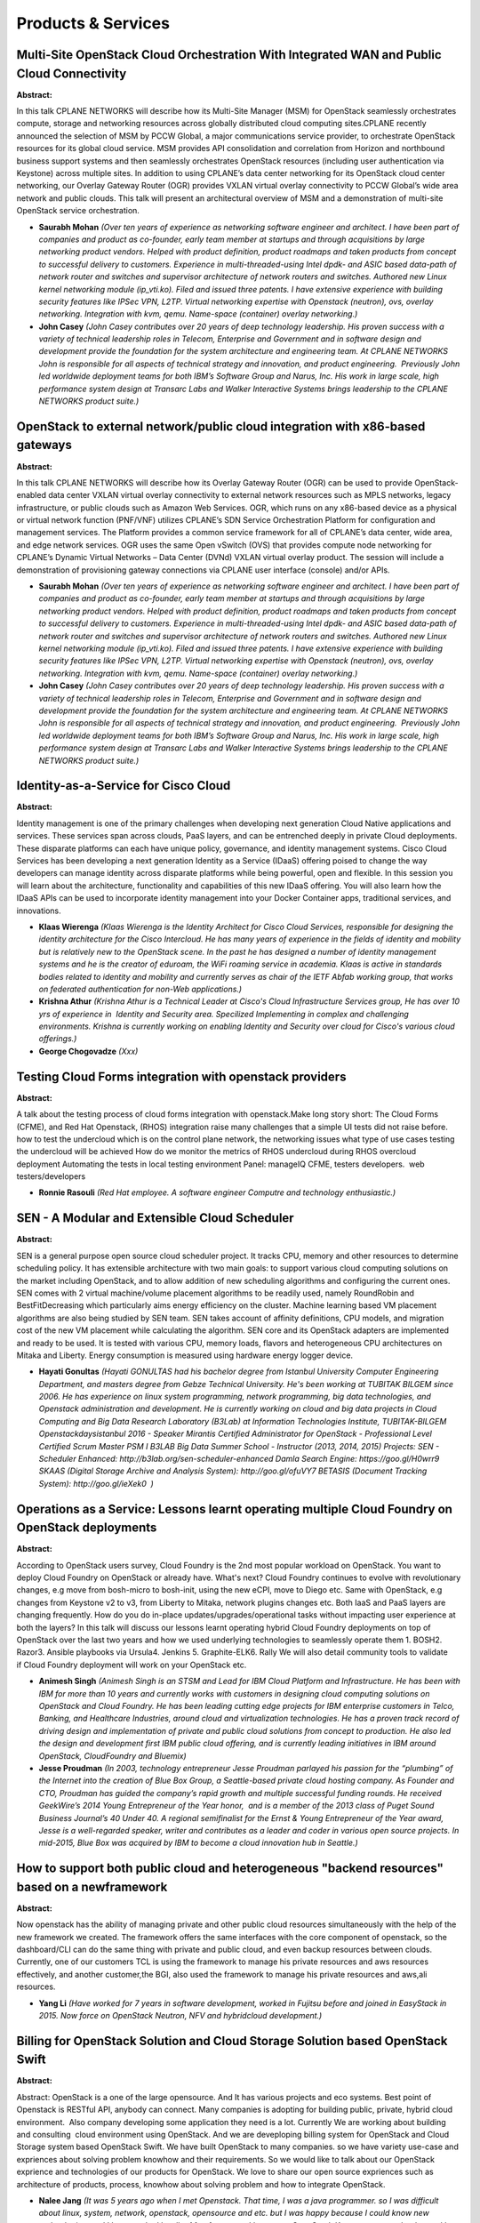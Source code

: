 Products & Services
===================

Multi-Site OpenStack Cloud Orchestration With Integrated WAN and Public Cloud Connectivity
~~~~~~~~~~~~~~~~~~~~~~~~~~~~~~~~~~~~~~~~~~~~~~~~~~~~~~~~~~~~~~~~~~~~~~~~~~~~~~~~~~~~~~~~~~

**Abstract:**

In this talk CPLANE NETWORKS will describe how its Multi-Site Manager (MSM) for OpenStack seamlessly orchestrates compute, storage and networking resources across globally distributed cloud computing sites.CPLANE recently announced the selection of MSM by PCCW Global, a major communications service provider, to orchestrate OpenStack resources for its global cloud service. MSM provides API consolidation and correlation from Horizon and northbound business support systems and then seamlessly orchestrates OpenStack resources (including user authentication via Keystone) across multiple sites. In addition to using CPLANE’s data center networking for its OpenStack cloud center networking, our Overlay Gateway Router (OGR) provides VXLAN virtual overlay connectivity to PCCW Global’s wide area network and public clouds. This talk will present an architectural overview of MSM and a demonstration of multi-site OpenStack service orchestration.


* **Saurabh Mohan** *(Over ten years of experience as networking software engineer and architect. I have been part of companies and product as co-founder, early team member at startups and through acquisitions by large networking product vendors. Helped with product definition, product roadmaps and taken products from concept to successful delivery to customers. Experience in multi-threaded-using Intel dpdk- and ASIC based data-path of network router and switches and supervisor architecture of network routers and switches. Authored new Linux kernel networking module (ip_vti.ko). Filed and issued three patents. I have extensive experience with building security features like IPSec VPN, L2TP. Virtual networking expertise with Openstack (neutron), ovs, overlay networking. Integration with kvm, qemu. Name-space (container) overlay networking.)*

* **John Casey** *(John Casey contributes over 20 years of deep technology leadership. His proven success with a variety of technical leadership roles in Telecom, Enterprise and Government and in software design and development provide the foundation for the system architecture and engineering team. At CPLANE NETWORKS John is responsible for all aspects of technical strategy and innovation, and product engineering.  Previously John led worldwide deployment teams for both IBM’s Software Group and Narus, Inc. His work in large scale, high performance system design at Transarc Labs and Walker Interactive Systems brings leadership to the CPLANE NETWORKS product suite.)*

OpenStack to external network/public cloud integration with x86-based gateways
~~~~~~~~~~~~~~~~~~~~~~~~~~~~~~~~~~~~~~~~~~~~~~~~~~~~~~~~~~~~~~~~~~~~~~~~~~~~~~

**Abstract:**

In this talk CPLANE NETWORKS will describe how its Overlay Gateway Router (OGR) can be used to provide OpenStack-enabled data center VXLAN virtual overlay connectivity to external network resources such as MPLS networks, legacy infrastructure, or public clouds such as Amazon Web Services. OGR, which runs on any x86-based device as a physical or virtual network function (PNF/VNF) utilizes CPLANE’s SDN Service Orchestration Platform for configuration and management services. The Platform provides a common service framework for all of CPLANE’s data center, wide area, and edge network services. OGR uses the same Open vSwitch (OVS) that provides compute node networking for CPLANE’s Dynamic Virtual Networks – Data Center (DVNd) VXLAN virtual overlay product. The session will include a demonstration of provisioning gateway connections via CPLANE user interface (console) and/or APIs.


* **Saurabh Mohan** *(Over ten years of experience as networking software engineer and architect. I have been part of companies and product as co-founder, early team member at startups and through acquisitions by large networking product vendors. Helped with product definition, product roadmaps and taken products from concept to successful delivery to customers. Experience in multi-threaded-using Intel dpdk- and ASIC based data-path of network router and switches and supervisor architecture of network routers and switches. Authored new Linux kernel networking module (ip_vti.ko). Filed and issued three patents. I have extensive experience with building security features like IPSec VPN, L2TP. Virtual networking expertise with Openstack (neutron), ovs, overlay networking. Integration with kvm, qemu. Name-space (container) overlay networking.)*

* **John Casey** *(John Casey contributes over 20 years of deep technology leadership. His proven success with a variety of technical leadership roles in Telecom, Enterprise and Government and in software design and development provide the foundation for the system architecture and engineering team. At CPLANE NETWORKS John is responsible for all aspects of technical strategy and innovation, and product engineering.  Previously John led worldwide deployment teams for both IBM’s Software Group and Narus, Inc. His work in large scale, high performance system design at Transarc Labs and Walker Interactive Systems brings leadership to the CPLANE NETWORKS product suite.)*

Identity-as-a-Service for Cisco Cloud
~~~~~~~~~~~~~~~~~~~~~~~~~~~~~~~~~~~~~

**Abstract:**

Identity management is one of the primary challenges when developing next generation Cloud Native applications and services. These services span across clouds, PaaS layers, and can be entrenched deeply in private Cloud deployments. These disparate platforms can each have unique policy, governance, and identity management systems. Cisco Cloud Services has been developing a next generation Identity as a Service (IDaaS) offering poised to change the way developers can manage identity across disparate platforms while being powerful, open and flexible. In this session you will learn about the architecture, functionality and capabilities of this new IDaaS offering. You will also learn how the IDaaS APIs can be used to incorporate identity management into your Docker Container apps, traditional services, and innovations.


* **Klaas Wierenga** *(Klaas Wierenga is the Identity Architect for Cisco Cloud Services, responsible for designing the identity architecture for the Cisco Intercloud. He has many years of experience in the fields of identity and mobility but is relatively new to the OpenStack scene. In the past he has designed a number of identity management systems and he is the creator of eduroam, the WiFi roaming service in academia. Klaas is active in standards bodies related to identity and mobility and currently serves as chair of the IETF Abfab working group, that works on federated authentication for non-Web applications.)*

* **Krishna Athur** *(Krishna Athur is a Technical Leader at Cisco's Cloud Infrastructure Services group, He has over 10 yrs of experience in  Identity and Security area. Specilized Implementing in complex and challenging environments. Krishna is currently working on enabling Identity and Security over cloud for Cisco's various cloud offerings.)*

* **George Chogovadze** *(Xxx)*

Testing Cloud Forms integration with openstack providers
~~~~~~~~~~~~~~~~~~~~~~~~~~~~~~~~~~~~~~~~~~~~~~~~~~~~~~~~

**Abstract:**

A talk about the testing process of cloud forms integration with openstack.Make long story short: The Cloud Forms (CFME), and Red Hat Openstack, (RHOS) integration raise many challenges that a simple UI tests did not raise before. how to test the undercloud which is on the control plane network, the networking issues what type of use cases testing the undercloud will be achieved How do we monitor the metrics of RHOS undercloud during RHOS overcloud deployment Automating the tests in local testing environment Panel: manageIQ CFME, testers developers.  web testers/developers


* **Ronnie Rasouli** *(Red Hat employee. A software engineer Computre and technology enthusiastic.)*

SEN - A Modular and Extensible Cloud Scheduler
~~~~~~~~~~~~~~~~~~~~~~~~~~~~~~~~~~~~~~~~~~~~~~

**Abstract:**

SEN is a general purpose open source cloud scheduler project. It tracks CPU, memory and other resources to determine scheduling policy. It has extensible architecture with two main goals: to support various cloud computing solutions on the market including OpenStack, and to allow addition of new scheduling algorithms and configuring the current ones. SEN comes with 2 virtual machine/volume placement algorithms to be readily used, namely RoundRobin and BestFitDecreasing which particularly aims energy efficiency on the cluster. Machine learning based VM placement algorithms are also being studied by SEN team. SEN takes account of affinity definitions, CPU models, and migration cost of the new VM placement while calculating the algorithm. SEN core and its OpenStack adapters are implemented and ready to be used. It is tested with various CPU, memory loads, flavors and heterogeneous CPU architectures on Mitaka and Liberty. Energy consumption is measured using hardware energy logger device.


* **Hayati Gonultas** *(Hayati GONULTAS had his bachelor degree from Istanbul University Computer Engineering Department, and masters degree from Gebze Technical University. He's been working at TUBITAK BILGEM since 2006. He has experience on linux system programming, network programming, big data technologies, and Openstack administration and development. He is currently working on cloud and big data projects in Cloud Computing and Big Data Research Laboratory (B3Lab) at Information Technologies Institute, TUBITAK-BILGEM Openstackdaysistanbul 2016 - Speaker Mirantis Certified Administrator for OpenStack - Professional Level Certified Scrum Master PSM I B3LAB Big Data Summer School - Instructor (2013, 2014, 2015) Projects: SEN - Scheduler Enhanced: http://b3lab.org/sen-scheduler-enhanced Damla Search Engine: https://goo.gl/H0wrr9 SKAAS (Digital Storage Archive and Analysis System): http://goo.gl/ofuVY7 BETASIS (Document Tracking System): http://goo.gl/ieXek0  )*

Operations as a Service: Lessons learnt operating multiple Cloud Foundry on OpenStack deployments
~~~~~~~~~~~~~~~~~~~~~~~~~~~~~~~~~~~~~~~~~~~~~~~~~~~~~~~~~~~~~~~~~~~~~~~~~~~~~~~~~~~~~~~~~~~~~~~~~

**Abstract:**

According to OpenStack users survey, Cloud Foundry is the 2nd most popular workload on OpenStack. You want to deploy Cloud Foundry on OpenStack or already have. What's next? Cloud Foundry continues to evolve with revolutionary changes, e.g move from bosh-micro to bosh-init, using the new eCPI, move to Diego etc. Same with OpenStack, e.g changes from Keystone v2 to v3, from Liberty to Mitaka, network plugins changes etc. Both IaaS and PaaS layers are changing frequently. How do you do in-place updates/upgrades/operational tasks without impacting user experience at both the layers? In this talk will discuss our lessons learnt operating hybrid Cloud Foundry deployments on top of OpenStack over the last two years and how we used underlying technologies to seamlessly operate them 1. BOSH2. Razor3. Ansible playbooks via Ursula4. Jenkins 5. Graphite-ELK6. Rally We will also detail community tools to validate if Cloud Foundry deployment will work on your OpenStack etc.


* **Animesh Singh** *(Animesh Singh is an STSM and Lead for IBM Cloud Platform and Infrastructure. He has been with IBM for more than 10 years and currently works with customers in designing cloud computing solutions on OpenStack and Cloud Foundry. He has been leading cutting edge projects for IBM enterprise customers in Telco, Banking, and Healthcare Industries, around cloud and virtualization technologies. He has a proven track record of driving design and implementation of private and public cloud solutions from concept to production. He also led the design and development first IBM public cloud offering, and is currently leading initiatives in IBM around OpenStack, CloudFoundry and Bluemix)*

* **Jesse Proudman** *(In 2003, technology entrepreneur Jesse Proudman parlayed his passion for the “plumbing” of the Internet into the creation of Blue Box Group, a Seattle-based private cloud hosting company. As Founder and CTO, Proudman has guided the company’s rapid growth and multiple successful funding rounds. He received GeekWire’s 2014 Young Entrepreneur of the Year honor,  and is a member of the 2013 class of Puget Sound Business Journal’s 40 Under 40. A regional semifinalist for the Ernst & Young Entrepreneur of the Year award, Jesse is a well-regarded speaker, writer and contributes as a leader and coder in various open source projects. In mid-2015, Blue Box was acquired by IBM to become a cloud innovation hub in Seattle.)*

How to support both public cloud and heterogeneous "backend resources" based on a newframework
~~~~~~~~~~~~~~~~~~~~~~~~~~~~~~~~~~~~~~~~~~~~~~~~~~~~~~~~~~~~~~~~~~~~~~~~~~~~~~~~~~~~~~~~~~~~~~

**Abstract:**

Now openstack has the ability of managing private and other public cloud resources simultaneously with the help of the new framework we created. The framework offers the same interfaces with the core component of openstack, so the dashboard/CLI can do the same thing with private and public cloud, and even backup resources between clouds. Currently, one of our customers TCL is using the framework to manage his private resources and aws resources effectively, and another customer,the BGI, also used the framework to manage his private resources and aws,ali resources.


* **Yang Li** *(Have worked for 7 years in software development, worked in Fujitsu before and joined in EasyStack in 2015. Now force on OpenStack Neutron, NFV and hybridcloud development.)*

Billing for OpenStack Solution and Cloud Storage Solution based OpenStack Swift
~~~~~~~~~~~~~~~~~~~~~~~~~~~~~~~~~~~~~~~~~~~~~~~~~~~~~~~~~~~~~~~~~~~~~~~~~~~~~~~

**Abstract:**

Abstract: OpenStack is a one of the large opensource. And It has various projects and eco systems. Best point of Openstack is RESTful API, anybody can connect. Many companies is adopting for building public, private, hybrid cloud environment.  Also company developing some application they need is a lot. Currently We are working about building and consulting  cloud environment using OpenStack. And we are deveploping billing system for OpenStack and Cloud Storage system based OpenStack Swift. We have built OpenStack to many companies. so we have variety use-case and expriences about solving problem knowhow and their requirements. So we would like to talk about our OpenStack exprience and technologies of our products for OpenStack. We love to share our open source expriences such as architecture of products, process, knowhow about solving problem and how to integrate OpenStack.


* **Nalee Jang** *(It was 5 years ago when I met Openstack. That time, I was a java programmer. so I was difficult about linux, system, network, openstack, opensource and etc. but I was happy because I could know new technologies. and I have worked hardly. After few years, I became a OpenStack Korea user group leader. and I colud publish a book about openstack. so I have sharing my experience to young people and OpenStack beginners. Now I am working with Openstack at ASD Korea.)*

* **Dmitry Malin** *(Over 10 years of experience in IT-business management. Worked for top Russian search engine Rambler, previously founded succesfull BI-analytics start-up.)*

Testing IBM Blue Box Cloud the OpenStack way
~~~~~~~~~~~~~~~~~~~~~~~~~~~~~~~~~~~~~~~~~~~~

**Abstract:**

Ursula is a collection of open source Ansible scripts that IBM uses to deploy its IBM Blue Box OpenStack clouds.  It comes with some basic multi-node OpenStack regression and integration tests that we have setup to run against every proposed change to the codebase.  The infrastructure services we use to accomplish this differ from upstream in almost every way, though. Where upstream uses Gerrit, we use GitHub.  Where upstream uses Zuul, we use Jenkins.  Where upstream uses Nodepool for multi-node provisioning, we use Heat.  So, what would it take to get these tests running the "OpenStack Way" (e.g. with nodepool and zuul) and what would the preceived benefits, drawbacks, and challenges be with this solution? This talk will attempt to answer these questions by walking through our evaluation with the hope it will prove educational both to prospective users of these infrastructure services and the people developing them.


* **Tim Chavez** *(Tim has spent the better part of eight years developing continuous integration solutions with open source technologies.  Currently, Tim is the CI squad lead for IBM Blue Box, where he works with a team of engineers to build, deploy and support the foundational services used to develop and test our private managed cloud product offering.  Prior to IBM, Tim worked at Hewlett Packard Enterprise as a developer on Gozer which was an internal deployment of OpenStack infra services that ran thousands of tests per month for a diverse set of customers.)*

Crowd sourcing OpenStack Operations - A walk through OpenStack Charms
~~~~~~~~~~~~~~~~~~~~~~~~~~~~~~~~~~~~~~~~~~~~~~~~~~~~~~~~~~~~~~~~~~~~~

**Abstract:**

Capturing and re-using OpenStack Operations best practises: introducing the OpenStack Charms project. Sadly operating an OpenStack cloud is still a challenge for many organisations. with basic tasks such as upgrading, expanding and enhancing requiring knowledge and experience. If we are able to capture operations best parctises in code and build community around it then we can help accelerate the proliferation of OpenStack. The OpenStack Charms project aims to do exactly this by providing operators and developers with a means of sharing operations best practises in code so that individual organisations are not having to learn as they go.


* **Mark Baker** *(Product Manager at Canonical where I've spent the last 5+ years helping shape Ubuntu server and Ubuntu OpenStack. Previously held positions MySQL and Red Hat helping them disrupt Billion dollar encumbant enterprise software companies. Seem to be on the same path with OpenStack and Ubuntu.)*

HPE Helion Openstack and VMware NSX Networking
~~~~~~~~~~~~~~~~~~~~~~~~~~~~~~~~~~~~~~~~~~~~~~

**Abstract:**

Enabling enterprise grade networking and security.  The talk will discuss how we achieved this, taking into account issues, challenges and problems that we had along the way.  This is from collaborating upstream to providing a packaged solution to customers.


* **Gary Kotton** *(Gary is an active contributor to OpenStack upstream. He is a Neutron core team member and a core member for the stable branch. In addition to this he is contributing to OSLO and Nova. Prior to joining VMware Gary worked at Red Hat and Radware working on various networking technologies and virtualization.Between balancing work and family Gary runs for fun.)*

* **Ed Bak** *(Ed Bak is a Senior Networking Engineer at Hewlett-Packard Enterprise.  He is currently working on HPE Helion Openstack as the lead for the HPE Neutron engineering team.   He has been an upstream contributor for Neutron and Nova and has been working with Openstack since the Diablo release.   )*

Bright OpenStack
~~~~~~~~~~~~~~~~

**Abstract:**

Integrated with Ceph, Kubernetes, Puppet, Hadoop and Spark deployment/management? Check. Single pane of glass between physical and virtual layers? Check. Extensible? Check. (Multi-threaded) OpenStack Deployment in under 10 min? Check. Can provision and configure 3000 nodes from scratch in under 30 min? Check. Monitor everything from physical hardware, through operating system, Ceph, hypervisors, virtual hardware, up to virtualized os/processes? Check. OVS/LB plus VLAN/VxLANs? Check. Virtualize OpenStack controller nodes? Check. Cluster-as-a-service? Check. OpenStack/Hadoop/Ceph/Anything-as-Service? Check HPC jobs across physical nodes and VMs? Check. Bright? Triple Check.


* **Piotr Wachowicz** *(Piotr Wachowicz is a Cloud Integration Lead for Bright Computing. He's passionate about clouds, networking, and all things software defined. He's been working with OpenStack for several years, and his daily focus is looking after the deployment process, and management/monitoring of Bright OpenStack.)*

How to build an OpenStack offering with out-of-tree drivers
~~~~~~~~~~~~~~~~~~~~~~~~~~~~~~~~~~~~~~~~~~~~~~~~~~~~~~~~~~~

**Abstract:**

There are many technical challenges and triumphs of building OpenStack with a non-x86 hypervisor.  This session will compare and contrast building an OpenStack solution on x86 vs on IBM z systems. We will focus our comparison on server deployment in Nova, network deployment in Neutron and performance monitoring in Ceilometer.  The session will answer the question if it is possible for SUSE and IBM to create an OpenStack solution for z/VM that allows the hypervisor to keep its unique value statements and whether the same architectural assumptions as on x86 are still valid.


* **Dirk Müller** *(Dirk Mueller is a Senior Software Engineer working at SUSE currently focusing on Cloud, OpenStack, SUSE's deployment and OpenStack distribution. He's being developing for and using Linux for more than 15 years and is doing Software packaging, distribution and software development for more than 10 years. Dirk is currently involved in the RPM Packaging for OpenStack project as a PTL and core contributor and has spent recently effort in extending SUSE OpenStack Cloud to other architectures than x86_64.  )*

* **Emily Hugenbruch** *(Emily has been working on IBM mainframe virtualization for 10 years, specializing in functional test, systems management and CPU virtualization.  She contributes to the OpenStack Tempest project and writes the occasional blog on OpenStack.  She has attended the Kilo and Liberty summits and given Brown Bag talks and webcasts on IBM z/VM and OpenStack.  She's also leading the mentoring initiative for the Women of OpenStack group.)*

LBaaS through the Looking Glass
~~~~~~~~~~~~~~~~~~~~~~~~~~~~~~~

**Abstract:**

In this session, we zoom in and take a closer look at LBaaS. What were some of the problems we faced in our customer deployments? Learn how we overcame some of the unique challenges in the real world. Take a deep dive into out our enterprise grade LBaaS solution, showcasing high reliability, scale-out and flexible automated licensing. Let us collaborate, think big and leap forward together in the LBaaS journey ahead.


* **Dhanashri Patil** *(Dhanashri works as a Staff Engineer at Brocade. She is very passionate about Computer Networking and very excited to be working on Cloud and SDN projects that solve real world challenges.)*

* **Ajay Bharadwaj** *(Ajay works as a Senior Product Manager with the Software Networking Business at Brocade. Brocade’s software networking strategy is to invest in an open, vendor-agnostic platform for SDN and NFV technologies. His role within the Product Management team has been to lead several key inititiaves for the vADC portfolio. He is passionate about bringing things to market in a manner that best serves the needs of customers and the technical community at large. Working with the team and partners to develop and build an Openstack offering is a key step forward.     )*

* **Matthew Geldert** *(Matthew works as a Staff Engineer at Brocade. He is an expert on Cloud and OpenStack technologies.)*

Hyper-Converged Red Hat OpenStack Platform and Red Hat Ceph Storage
~~~~~~~~~~~~~~~~~~~~~~~~~~~~~~~~~~~~~~~~~~~~~~~~~~~~~~~~~~~~~~~~~~~

**Abstract:**

This presentation describes how to deploy Red Hat OpenStack Platform and Red Hat Ceph Storage in a way that both the OpenStack Nova Compute services and the Ceph Object Storage Daemon (OSD) services reside on the same node. A server which runs both compute and storage processes is also known as a hyper-converged node. There is increasing interest in the field for hyper-convergence for cloud (NFVi and Enterprise) deployments. The reasons include smaller initial deployment foot prints, a lower cost of entry, and maximized capacity utilization. The presentations covers the customization of TripleO and Ceph-Ansible to produce a completely automated hyper-converged deployment which supports adding new nova/osd servers, configuration updates and software upgrades. It also covers tunings made to the system in order to improve performance and isolate resources with NUMA. These tunings are then applied in an automated fashion using the same techniques covered in the configuration section.


* **John Fulton** *(John Fulton works in Systems Engineering at Red Hat and focuses on OpenStack and Ceph integration with TripleO and Ansible. He has spent the past six months focused on hyper-converged OpenStack/Ceph deployment; i.e. running Nova Compute and Ceph OSD services on the same servers. Prior to joining Systems Engineering John worked with customers in the highly competitive Financial Services Industry as a technical resource to build private clouds based on Open Stack. He blogs at johnlikesopenstack.com.)*

Getting to Scalable Networking with Red Hat OpenStack and Juniper Contrail
~~~~~~~~~~~~~~~~~~~~~~~~~~~~~~~~~~~~~~~~~~~~~~~~~~~~~~~~~~~~~~~~~~~~~~~~~~

**Abstract:**

With multiple complex networking options out there, Red Hat and Juniper have partnered to simplify the deployment of software-defined networking (SDN) for OpenStack. Join us to hear about our efforts deploying Contrail, what the future holds for Red Hat’s OpenStack Platform director-based SDN deployments, and current successes in the field. We will talk about: Current SDN deployment challenges in OpenStack What Red Hat and Juniper have done to improve this today The future of composability and what that means for director deployments Lessons learned from deployments in the field Benefits of a combined continuous integration infrastructure


* **Guil Barros** *(Guil is an OpenStack Product Manager at RedHat focused on partner enablement. He works with internal and external engineering groups to leverage our partner value-add towards making OpenStack easier to consume. His personal mission is to remove barriers to entry in the OpenStack space.)*

* **Michael Henkel** *(Prior to joining Juniper in 2014 Michael worked 16 years for HP. In HP he spent his last 2 years on doing research on SDN and writing applications unleashing the power of SDN. Michael is passionate about SDN and virtualization. As part of Junipers Contrail team he takes care for integrating OpenContrail into whatever kind of new and exciting technology comes along. Lately he started to enjoy the brave new world of Containers and their need for a robust networking infrastructure.)*

* **Nagendra Prasath Maynattamai** *(Taking care of Integrating contrail with other platforms, provisioning and packaging.)*

What did we learn: The road of productize OpenStack
~~~~~~~~~~~~~~~~~~~~~~~~~~~~~~~~~~~~~~~~~~~~~~~~~~~

**Abstract:**

More vendors starts to build commercial products based on OpenStack community releases, which is very good for OpenStack society. But it is not as easy as it sounds, in order to build commercial products on top of OpenStack, considering continues evolution, one should got involved deeply to the community, and thinking carefully about the product planning strategy, R&D process, HR structure and product release pace. Nevertheless, how to effectively synchronize OpenStack upstream and downstream product development, how to overcome the gap for QoS and sercurity standards between upstream and commercial products and how to fulfil customers requests that are ahead of OpenStack community's ability are also what vendors should care about. In this session, we will ilustrate the problems we meet in our way of building products based on OpenStack, share the lesson we learned and what we did to overcome them. Moreover, we will share the ideas and thinkings during our R&D process evolution.


* **Zhenyu Zheng** *(Zhenyu Zheng joined Huawei Technologies Co., Ltd since Jan. 2015. He is one of the developer in OpenStack development team at Huawei, works full-time in OpenStack Community, focuses on Nova, Searchlight.)*

* **Rui Chen** *(RuiChen is a OpenStack upstream developer team leader at Huawei, he has joined into OpenStack community since the Icehouse release. RuiChen is active contributor in OpenStack development mainly in OpenStackClient, Nova and Congress. Follow RuiChen on his blog, http://kiwik.github.io)*

* **Sheng Liu** *(Devoting to OpenStack community contribution, especially in Ceilometer(renamed to "Telemetry" now) project, Sheng Liu have done well in code commit, code review, community involvement to improve Ceilometer capability, stability, usability, etc. In 2015.9, Sheng Liu has been proposed as a core contributor of Ceilometer project. In the last 2+ years working for Huawei, Sheng Liu have also participate development works of Huawei's FusionShpere OpenStack product, and mainly involved NFV scoped features in Nova, such as Numa instance, SRIOV support.)*

ATSDS – API Tracking and Selective Debugging System
~~~~~~~~~~~~~~~~~~~~~~~~~~~~~~~~~~~~~~~~~~~~~~~~~~~

**Abstract:**

Operations biggest challenge is to quickly find the cause of the API failure without disruption. Openstack consists a mesh of services running on various nodes. If, an api fails, one has to find the error and then figure out the real cause. Since there are many services involved, it is challenging to pin point the cause of the issue. Typically, a person raises the logging level of services to DEBUG and then re-issue the API in question. This brings forth following challenges: User need to do this on each node where the service is active or shutdown the service on all nodes but one. Since logging level is increased to debugging at the service level there would be lot of logging data being pushed to log files. This proposal presents an architecture where users can track the API request flow through various services and enable logging for specific API requests, without modifying the configuration files and without restarting any services.


* **Prateek Goel** *(Passionate about techology and innovation. Currently working(1 year) with Tata Communications for Openstack based cloud development. Worked with Nova, Cinder, Neutron, Ironic, Ceilometer projects. Have done various enhancements in nova, cinder for datastore selection. Have enabled CAS in keystone as a plugin. Currently working on platform reliability, availability and serviceability. Prior to this, I have 8 years of experience with IBM Software Labs on AIX kernel and user space development. Primary area of work was dynamic tracing tool ( ProbeVue), Virtual Memory Manager, Procee Management, user and Kernel space debugging using languages C and Assembly language. In user space experienced with perl, shell scripting.   )*

OpenStack Director using Opendaylight to manage underlay and overlay networking
~~~~~~~~~~~~~~~~~~~~~~~~~~~~~~~~~~~~~~~~~~~~~~~~~~~~~~~~~~~~~~~~~~~~~~~~~~~~~~~

**Abstract:**

In this session, we’ll demonstrate how to use OpenStack Director (OSP-D) along with Opendaylight (ODL) controller to exploit a full-fledged stack. OSP-D is an OpenStack installer introduced with Kilo-based RH-OSP-7. ODL is a software-defined network (SDN) controller and is used here to manage both underlay and overlay networks, enabling different OpenStack components to function in harmony with each other. Open vSwitch Database (OVSDB) clustering in ODL can be used to achieve highly available infrastructure. You’ll also see OpenFlow rule modifications that allow the underlying Kernal-based Virtual Machines (KVMs) to communicate with each other. We’ll show how the east-west and the north-south traffic flows in such an implementation on the overlay network, and how the transition happens from L2->L3 from the overlay-underlay network using openflow table transitions. An add-on to this demo will be learning to use Ansible Tower to job-schedule various steps of OSP-D installation.


* **Anand Nande** *(Senior Technical Support Engineer at Red Hat and a Cloudophelic who loves to learn and experiment with various upcoming technologies to develop better solutions to migrate the physical workloads to cloud.)*

* **Janki Chhatbar** *(Janki Chhatbar currently works as software engineer in RedHat. She has experience of working with different SDN controllers, OVS switches and OpenStack. She is contributor to OpenStack Tacker. She writes about different technologies including Docker at simplyexplainedblog.wordpress.com.  )*

Automated path to Red Hat OpenStack Platform Certification? Yes, please.
~~~~~~~~~~~~~~~~~~~~~~~~~~~~~~~~~~~~~~~~~~~~~~~~~~~~~~~~~~~~~~~~~~~~~~~~

**Abstract:**

A successful Openstack deployment is only possible if all layers of the system play well together, from the hardware all the way up to the cloud applications.All the components that make up OpenStack are thoroughly tested independently, but it is hard to know how they would end up behaving once put together.Red Hat provides a unique way for its partners to continuously test their setups with the latest snapshot of the Red Hat OpenStack Distribution.This approach has several benefits:  * Catch bugs as early as possible with a battery of tests.  * Extend the testing ecosystem beyond the Red Hat walls and into partner's environments.  * Make partners an integral part of the Red Hat OpenStack Distribution development cycle.  * Speed up the Red Hat OpenStack Certification process for partners.As a result of being part of this effort, if a partner has a passing CI when the engineering team decides to make the cut for the new release, their platform can be certified from day 1


* **Yanis Guenane** *(Yanis works as an Infrastructure Automation Engineer for RedHat. Passionate about automation, he wishes he can automate everything - OpenStack included. His favorite configuration management tool is Puppet which he has been working with for the past 3 years.)*

* **Yassine Lamgarchal** *(Yassine is a Software Enginner at Red Hat. His main interest is the distributed systems. During his free time, he plays balisong and maintains tropical fishes.)*

Managing Containers and Clouds with ManageIQ
~~~~~~~~~~~~~~~~~~~~~~~~~~~~~~~~~~~~~~~~~~~~

**Abstract:**

Containers are becoming the standard delivery method for modern applications. Managing them next or on top of existing Infrastructure as a Service or traditional Virtual Environments require new tools which provide automatic relationship discovery, insight into Virtual Machines or Containerized Applications, and powerful reporting features, from one unified web interface. ManageIQ (www.manageiq.org) allows operators, developers and decision makers to retrieve the information they need, and also provide the management capabilities to support their daily tasks. This presentation will give an overview of ManageIQ, how it can manage multiple Container, Cloud and VIrtualization Providers and some examples how it can be integrated into small to large enterprise organizations.


* **Christian Jung** *(Christian Jung is an EMEA Technical Specialist for CloudForms, the supported product based on ManageIQ, and has been with Red Hat since 2006. Members of this team are supporting customers, Red Hat Consultants and Architects in designing and implementing cloud solutions based on CloudForms, OpenStack and other emerging technologies. In the past he was working as an Infrastructure Consultant at many European customers and partners.)*

Rackspace and Dell partner with Red Hat to Continuously Improve OpenStack
~~~~~~~~~~~~~~~~~~~~~~~~~~~~~~~~~~~~~~~~~~~~~~~~~~~~~~~~~~~~~~~~~~~~~~~~~

**Abstract:**

Dell and Rackspace partner with Red Hat to offer OpenStack as the platform of choice for Enterprise and Midmarket customers alike. Building a better solution together takes more than just certifying the platform once, it requires continuous improvement and testing across multiple platforms. Red Hat’s unique approach to Distributed Continuous Integration makes this possible by extending the testing ecosystem out to the partner’s environment.  


* **Gonéri Le Bouder** *( Gonéri is a Senior Software Engineer at Red Hat. He works in the IT industry for a bit more than 12 years. He is also an OpenStack contributor and uses to contribute to various Free Software projects like Debian or FusionInventory.)*

* **Gael Rehault** *(Passionate about all things automation, coming with experience in software going from working with ISP to l18n, online gaming to public cloud platforms; architecting & engineering tooling solutions to drive automation into everything.)*

* **Daniel Sheppard** *(Daniel Sheppard is a seasoned product manager with  15 years of experience in technology and product development. Daniel holds multiple certifications in project management and has his MBA from W.P. Carey School of Business.    Daniel has worked with companies ranging from Fortune 500 to early stage startup and is aware of the unique challenges these environments phase with adoption and operation of technology.    Currently, Daniel is the product manager for Rackspace's Private Cloud Powered by Red Hat product and is using his obsession with customer experience to bring fanatical support to enterprise private clouds.)*

* **Maria Angelica Bracho** *(Experienced professional directing strategy, execution, and delivery of innovative solutions for leading companies across multiple industries. Visionary strategist with proven ability to leverage cutting-edge technology to expand service and capability, holding advanced knowledge of Cloud computing. Trusted partner who engages both technical and business officers to define needs and align technology initiatives with broader organizational goals. Holds an Electronics Engineering from University Simon Bolivar in Caracas, Venezuela and a Masters in Electrical and Computer Engineering from University of Maryland.)*

Policy Driven Red Hat OpenStack Platform with Cisco ACI
~~~~~~~~~~~~~~~~~~~~~~~~~~~~~~~~~~~~~~~~~~~~~~~~~~~~~~~

**Abstract:**

Cisco Application Centric Infrastructure (ACI) is a comprehensive policy-based architecture that provides an intelligent, controller-based network switching fabric. ACI fabric is designed to be programmatically managed through an API interface that can be directly integrated into multiple orchestration, automation, and management tools, including OpenStack. In this session, audience will learn how integrating ACI with OpenStack allows dynamic creation of networking constructs to be driven directly from OpenStack requirements, while providing additional visibility within the ACI Application Policy Infrastructure Controller (APIC) down to the level of the individual VM instance.


* **Muhammad  Afzal** *(Muhammad Afzal is an Engineering Architect at Cisco Systems in Cisco UCS Data center solution engineering. He is currently responsible for producing and designing Cisco validated converged datacenter and cloud architectures while working collaboratively with product partners. Furthermore, he is a lead architect of FlexPod datacenter solution with Red Hat Enterprise Linux OpenStack Platform. Previously, Afzal had been a lead architect for various cloud and data center solutions including UCSO in Solution Development Unit at Cisco. Prior to this, Afzal has been a Solutions Architect in Cisco’s Advanced Services group, where he worked closely with Cisco's large enterprise and service provider customers delivering data center and cloud solutions. Afzal holds an MBA in finance and a BS in computer engineering.)*

* **Iftikhar Rathore** *(.)*

Showback & Chargeback!! OpenStack Gnocchi + Cloudkitty as a Whole Billing System
~~~~~~~~~~~~~~~~~~~~~~~~~~~~~~~~~~~~~~~~~~~~~~~~~~~~~~~~~~~~~~~~~~~~~~~~~~~~~~~~

**Abstract:**

Openstack gnocchi and cloudkitty are the two shining projects for "Metric aggregation as a service" and "rating and chargeback component for openstack" .They are pretty new to the openstack universe, but are amazing projects that came to stay and bring a whole new possibilities to extract priceless information of cloud usage and togheter, they create what we can call, the first time "Rating and Billing system for openstack".How cloud managers can measure the usage and consumption of different cloud resource from Domains, projects, and users, "clients". And transform that values into an invoice to start the payment collection.


* **Leandro Reox** *(Leandro has over 10 years of experience in technologies focused on networking, security, scalability and performance tuning. Leandro is a lover of free software. He has worked at large companies such as Global Crossing/Level3, AT&T and IBM as a senior network engineer. When he joined Mercadolibre, his role was to design the SDN architecture and the network hardware integration and design for the massive environment. At NubeliU, Leandro is the networking expert.)*

* **Stéphane Albert** *(Hi, my name is Stéphane Albert, a french guy living in Toulouse. I work at Objectif Libre mainly around OpenStack and IT automation. My main task is to bring CloudKitty to life to add reporting and pricing with Ceilometer metrics in OpenStack. My main interests are Python, OpenStack (how surprising ;)), networking and Open Source software. When I'm not at my computer I repair arcade systems and hack on electronics.)*

* **Alejandro Comisario** *(Alejandro has been on IT for over 11 years, Debian Linux and Python fan, Alejandro has been around OpenSource for quite long, born as a C++ developer on his early years, passed over Infrastructure and learned to love performance, scaling & automation on linux.Passing thru companies like Techint (A leading global manufacturer and supplier of steel tubes) and Sony as a Linux Senior Sysadmin, Alejandro was Cloud Services  head technical leader being one of the founders of the Mercadolibre's private cloud, the biggest Latin America's openstack private cloud. Investigate cutting edge technology to constantly implement to orchestrate the Openstack private cloud, to make sure the high availability and performance of the platform. Alejandro is now CTO at nubeliu.com, the first Latin American company to bring openstack to the region, making sure that all the biggest till the smallest companies know that openstack its the best that )*

Capacity Planning!! Saving money and maximizing efficiency in Openstack using Gnocchi and ceilometer
~~~~~~~~~~~~~~~~~~~~~~~~~~~~~~~~~~~~~~~~~~~~~~~~~~~~~~~~~~~~~~~~~~~~~~~~~~~~~~~~~~~~~~~~~~~~~~~~~~~~

**Abstract:**

Cloud computing offers incredible flexibility for the resource management as well as new and complex challenges. Proper cloud planning can save money from your budget, streamline your IT operations and maximize efficiency.Using ceilometer and Gnocchi, the new project for "Metric aggregation as a service" in openstack, cloud users can achieve the best practices to address the cloud Capacity Management issue.


* **Leandro Reox** *(Leandro has over 10 years of experience in technologies focused on networking, security, scalability and performance tuning. Leandro is a lover of free software. He has worked at large companies such as Global Crossing/Level3, AT&T and IBM as a senior network engineer. When he joined Mercadolibre, his role was to design the SDN architecture and the network hardware integration and design for the massive environment. At NubeliU, Leandro is the networking expert.)*

* **Alejandro Comisario** *(Alejandro has been on IT for over 11 years, Debian Linux and Python fan, Alejandro has been around OpenSource for quite long, born as a C++ developer on his early years, passed over Infrastructure and learned to love performance, scaling & automation on linux.Passing thru companies like Techint (A leading global manufacturer and supplier of steel tubes) and Sony as a Linux Senior Sysadmin, Alejandro was Cloud Services  head technical leader being one of the founders of the Mercadolibre's private cloud, the biggest Latin America's openstack private cloud. Investigate cutting edge technology to constantly implement to orchestrate the Openstack private cloud, to make sure the high availability and performance of the platform. Alejandro is now CTO at nubeliu.com, the first Latin American company to bring openstack to the region, making sure that all the biggest till the smallest companies know that openstack its the best that )*

* **Sergio Colinas** *(Sergio Colinas is a Software Engineer with more than eight years working in the software industry as a developer and architect. During the last two years Sergio has been developing with the NubeliU team different products for Openstack like Nubeliu Rocket Dashboard, NubeliU Showback and Chargeback, NubeliU Monitoring and Alarming. Sergio also collaborate with some official Openstack projects like Ceilometer, Gnocchi, Aodh and Cloudkitty.)*

Co-Engineering an Enterprise Grade OpenStack
~~~~~~~~~~~~~~~~~~~~~~~~~~~~~~~~~~~~~~~~~~~~

**Abstract:**

Enterprise grade products require a reliable infrastructure, be able to scale quickly and most importantly meet special Service Level Agreements. Usually deployment and support tents to be complex and time consuming. Using Redhat Openstack Platform allows to integrate all the components for an Enterprise Cloud environment and also to reduce deployment times. Rackspace support teams have integrated OSP having best practices in mind, such as: high availability infrastructures, validation of the entire deployment, and testing to assure environments comply with the requirements of Enterprise customers, besides in collaboration with Redhat Technical teams and Fanatical Support it will reduce the complexity to manage a fully functional Openstack cloud.   


* **Jeff Ekstrom** *(Jeff Ekstrom is a cloud evangelist for Red Hat’s Certified Cloud and Service Provider program. He has extensive experience with cloud strategy and architecture, with industry experience in Telecommunications, Federal Government, and Insurance. His cloud strategy focus includes both open source technologies and hybrid cloud enablement. Jeff joined Red Hat in late 2015, where he has been promoting and designing Red Hat solutions within Red Hat's partner ecosystem. Prior to that, Jeff's experience includes companies such as Accenture, The Coca-Cola Corporation, and SAIC. )*

* **None None** *(None)*

* **None None** *(None)*

OpenStack Keystone and Cloud Foundry UAA Integration
~~~~~~~~~~~~~~~~~~~~~~~~~~~~~~~~~~~~~~~~~~~~~~~~~~~~

**Abstract:**

Cloud Foundry (leading PaaS software) manages identity and access management with its User Account and Authentication (UAA) service; OpenStack has its identity service Keystone. The challenge is that integrating the two independent services to work together. Keystone has concepts such as projects (tenants) and domains; Cloud Foundry has concepts such as organizations and spaces. IBM Bluemix is based on Cloud Foundry. It’s a natural requirement for OpenStack Keystone to support UAA authentication. During the talk we will discuss how IBM’s Bluemix integrates both Cloud Foundry and OpenStack for a single user experience. We will present our current solution, its limitations, and our new solution that will be rolled out at a later date.The code for this will be almost completed before the summit and will be verified in our team project. The code will be also open sourced later and maintained by us.


* **Huan Zhang** *(Working in IBM 4 years since graduated. Have experience on both private and public cloud. Now is working around OpenStack Keystone to integrate it with IBM Bluemix.)*

* **Zhu Zhu** *(Zhu Zhu is a Advisory Software Engineer in IBM Cloud and Open Technologies, focusing on OpenStack development and cloud solutions. He started openstack community development since 2013 mainly focus on nova. Currently he is focused on IBM public cloud solution based on openstack.)*

* **Qun Wang** *(Wangqun is a software developer in IBM. She worked on openstack magnum community for one years, and mainly active on kubernetes, swarm and mesos storage. She works on IBM distribution team and is responsible for openstack keystone.)*

How to Integrate Aspera, F5 with Openstack as an High-Speed data transfer Cloud
~~~~~~~~~~~~~~~~~~~~~~~~~~~~~~~~~~~~~~~~~~~~~~~~~~~~~~~~~~~~~~~~~~~~~~~~~~~~~~~

**Abstract:**

In order to let OpenStack Cloud be more out-of-box matching industry requirement, more useful feature to OpenStack Cloud as OpenStack Industry Solution is necessary. High-Speed data transfer is a common painpoint in cloud era, especially for media industries' new trend of 4K video,  TB/PB data from customer to cloud for big data analysis, etc. Aspera is an IBM software with high-speed data transfer patent FASP, which speed up 10x, 100x, 1000x in WAN under different network conditions. F5 is a famous load balance software, which have been integrated with Neutron LBaaS. In our solution,  Aspera as a cluster service is deployed in OpenStack VMs with autoscaling feature, and F5 as Neutron LBaaS provider, which provide an OpenStack Cloud with elastic high-speed data transfer capability. Our practice of how to realize this solution will be covered in this session.


* **minmin ren** *(Minmin Ren is a software engineer in IBM Cloud Iaas Lab and Openstack commmunity active contributor. She works on IBM cloud BU and focus on openstack computing, storage and HA development. She has experience in openstack core projects development and tuning. )*

* **Xiao Hua Shen** *(She is one of the IBM Cloud Openstack Service(ICOS) architect and tech lead. Having 10 years of data management and consultant experience and 5 years IaaS solution development experience. Current Focus Area is Openstack related Big Data Analysis platform infrastructure and monitoring data insight in Openstack Operation.  )*

Choosing the right self paced OpenStack online training
~~~~~~~~~~~~~~~~~~~~~~~~~~~~~~~~~~~~~~~~~~~~~~~~~~~~~~~

**Abstract:**

It is becoming harder and harder to keep up with solid competence in fast evolving areas like OpenStack. At the same time it is in many cases hard to send administrators to a classroom course for weeks at a time. The solution can be self paced online trainings.  How do you choose the right one? I will share with my personal key findings from different self paces OpenStack Administration alternatives.  The alternatives we have tested: Red Hat OpenStack Administration online course CL210 OpenStack Administration Fundamentals (LFS252) Linux Academy OpenStack MCA100 - Associates Certification Following the Install guide on docs.openstack.org We will share our key findings and notable differences.  


* **Kim Hindart** *(Huge Open Source fan boy and developer. With a background in mobility and especially Symbian and Android. I am a really geeky dude that was forced to handle security and compliance so the only coding I do is on my spare time. Luckily that's also what I like to do in my spre time, work. But real work and not just a lot of complinace and regulations but something that is acctually for the betterment of mankind.  Unfortunately I happen to bee good at security, especially social engineering, and now I am stuck. But I am happy to share my knowledge and experience in making thins both secure and compliant. And no they are not alwas the same thing.  Compliance is solved through the cloud. Epecially smarter clouds. OpenStack is the key to this. OpenStack is 42 to compliance. One stack to forever in the darkness bind them.  )*

vRack - Hybrid cloud service interconnect L2 network made by OVH
~~~~~~~~~~~~~~~~~~~~~~~~~~~~~~~~~~~~~~~~~~~~~~~~~~~~~~~~~~~~~~~~

**Abstract:**

OVH is one of the biggest dedicated server provider on the world. Since few years we are also active on OpenStack cloud market as  Public Cloud provider. From the begining of Public Cloud project we wanted to make bare metal world complementary with cloud technology. We know that the base backbone for our plans is our widespread network. Discover how we integrated vRack network technology with OpenStack Neutron service to help you link your VMs located in several OVH datacenters across all OVH services like dedicated servers, dedicated cloud and more!


* **Sławek Kapłoński** *(Devop at OVH working on large cloud infrastructures. Software Defined Networking geek and programming enthusiast, I work in R&D team to solve networking chalenges and integration requirements on large scale public cloud solution. Developer of Openstack Neutron in my free time. You can catch me on #openstack-dev or #openstack-neutron channels at FreeNode)*

* **Krzysztof Tomaszewski** *(Devop at OVH working on large cloud infrastructures.)*

Interoperability: The Promises vs. Reality
~~~~~~~~~~~~~~~~~~~~~~~~~~~~~~~~~~~~~~~~~~

**Abstract:**

While there’s no promise of everything working perfectly, interoperability is a key component of the OpenStack ecosystem. Trove, the OpenStack Database as a Service (DBaaS) offering, runs on several different versions of OpenStack all while supporting relational and non-relational databases.  These databases, like Cassandra, Couchbase, and MySQL, for example, are all supported while the Tesora DBaaS Platform runs on Mitaka, Liberty, and Kilo. In this talk, we will address: Expectations for cross-operability when running the Tesora DBaaS platform. Lessoned learned when deploying Tesora DBaaS platform in a mixed-version OpenStack environment. Challenges associated with qualifying an increasingly complex test matrix. Attendees will take away practical, realistic advice for addressing obstacles when working in an environment with cross-operability. 


* **Emily Wilson** *(Emily is a QA Engineer at Tesora. She currently lives in Cambridge, Massacchusetts. )*

GUTS: Not an OpenStack distro. Making the move to an OpenStack cloud easier.
~~~~~~~~~~~~~~~~~~~~~~~~~~~~~~~~~~~~~~~~~~~~~~~~~~~~~~~~~~~~~~~~~~~~~~~~~~~~

**Abstract:**

GUTS is a workload migration engine designed to automatically move existing workloads and virtual machines from various previous generation virtualisation platforms on to OpenStack. GUTS also provides an alternative to upgrading old versions of OpenStack to newer versions OpenStack clouds by migrating and then cutting over resources between them.   An Open Source project that aims to make the move to an OpenStack cloud easier, GUTS addresses the various difficulties operators and administrators face when migrating workloads from existing clouds into OpenStack.


* **Kavit Munshi** *(Kavit is the CTO of Aptira, heads Aptira's Indian operations and has 15 years of experience in designing and deploying Enterprise and Telco solutions.   He is also the founder of the Indian OpenStack User Group and the OpenStack Ambassador for the region. Kavit is also an Individual Director member of the OpenStack Board of Directors.   Kavit has been a driving force behind the Indian OpenStack community and has interwoven  this into Aptira's deep involvement with OpenStack. He has helped organise numerous OpenStack events in India and loves to work with students driving their involvement with OpenStack. As an active OpenStack Ambassador his priorities are to help the OpenStack Community grow in South Asia by increasing the engagement of the burgeoning OpenSource community in academia with the OpenStack project. Kavit also realises the importance of startups to innovation and always looks to promote OpenStack in that space. Kavit has a vision for India as a Centre of Innovation to develop and commercialise intellectual property rather than an offshoring destination. Kavit has been mentoring students and young entrepreneurs to that end.)*

* **Alok Kumar** *(My name is Alok Kumar and I am a full-stack web application developer currently based in Bangalore, India with over 6 years of extensive experience in python and django in designing, developing and maintaining web solutions. Over the past year, I have been exploring OpenStack internals, and maintains a major focus on Dashboard & Networking components of OpenStack. I have shared my OpenStack learning journey with beginners wishing to learn more about Neutron and how to contribute to OpenStack in numerous articles which have been shared on Superuser. I have also conducted Neutron workshops as part OpenStack Days to large ops & dev audiences, assisting them in a wider range of OpenStack projects including storage and automation. You will find me highly enthusiastic and passionate about a range of topics, from learning new technologies and automation tricks to sharing knowledge within the community and discussing football strategies.)*

* **Bharat Kumar Kobagana** *(I have been an OpenStack developer since 2011. I have extended my contributions to Glance, Nova, Cinder, GlusterFS (Cinder volume driver), devstack, and other projects. I was part of the core team for cinder-glusterfs driver. Currently, I am part of the OpenStack development team for Aptira Pty Ltd. My current role as OpenStack specialist is developing a new project in OpenStack called GUTS, which provides Workload Migration as a Service.)*

Lessons Learned from a Large-Scale Telco OSP+SDN Deployment
~~~~~~~~~~~~~~~~~~~~~~~~~~~~~~~~~~~~~~~~~~~~~~~~~~~~~~~~~~~

**Abstract:**

In this talk we will discuss lessons learned from a Red Hat OpenStack deployment with a software-defined networking (SDN) provider in the telecommunications market in EMEA. We’ll share our initial level of experience with the specific product integrations and how we overcame the unique requirements of the environment, including: Going from fully manual deployment to fully integrated Unique requirements of the architecture and how we resolved them The future of SDN and other service deployments in OpenStack Platform director


* **Guil Barros** *(Guil is an OpenStack Product Manager at RedHat focused on partner enablement. He works with internal and external engineering groups to leverage our partner value-add towards making OpenStack easier to consume. His personal mission is to remove barriers to entry in the OpenStack space.)*

* **Cyril Lopez** *(Technical Cloud Consultant at RedHat focused on OpenStack in  Red Hat Cloud Innovation Practice team (Coming from eNovance acquisition). Start from manages services on web hosting migrate to become DevOps on cloud solution and now OpenStack integrator. OpenStack contributor as far he can.)*

* **Vicken Krissian** *(My role is to lead and contribute to the delivery of cloud projects based on Red Hat solutions and products using Agile methodology.    The Red Hat Cloud Innovation Practice is a global team of experts that will assist companies with more quickly on-ramping to the cloud. We're doing this by providing solutions and services such as validated designs with reference architectures and agile methodology consulting, training, and support.)*

Plethora of use cases with Openstack Storlets
~~~~~~~~~~~~~~~~~~~~~~~~~~~~~~~~~~~~~~~~~~~~~

**Abstract:**

Openstack Storlets enables to securely execute user-defined code near data residing in Openstack Swift. In this talk we introduce the project and demonstrate some real life use cases. Amongst the demonstrated use cases are: 1. Smart energy consumption services. Services, such as those offered by Gridpocket [1], rely on analytics over data collected from smart meters. Being highly sensitive data, storlets are used to preserve privacy by transforming the raw meters' data so that it can be made available to the energy analysis applications. 2.Efficient analytics over data in secondary storage. The amount of data (especially IoT data) being gathered for analytics is exponentially growing. Object storage is the typical choice for keeping such data sets. A critical question is whether these data sets, once there, can still be queried efficiently.With storlets we demonstrate up to X4 improvement when running SQL queries over CSV data kept in Openstack Swift. [1] http://www.gridpocket.com


* **Eran Rom** *(Eran is an open source enthusiatic, who leads the Openstack storlets project and contributor to Openstack Swift. After 10 years in IBM research in the area of storage and systems, and with substantial experiance in leading research and development projects, many of them in the field of cloud storage, Eran has left the company to devote more time to the real thing: open source development.)*

* **Filip Gluszak** *(To be filled later)*

* **Yosef Moatti** *(Yosef Moatti is a member of the research staff at IBM Research–Haifa, Israel. His research interests include Big Data analytics and storage frameworks. Moatti has a doctorate in computer science from Télécom ParisTech.)*

Shift from Naive to Cloud Native: Integrating OpenShift and Kubernetes with OpenStack Resources
~~~~~~~~~~~~~~~~~~~~~~~~~~~~~~~~~~~~~~~~~~~~~~~~~~~~~~~~~~~~~~~~~~~~~~~~~~~~~~~~~~~~~~~~~~~~~~~

**Abstract:**

OpenShift, Red Hat’s Kubernetes-based Container Platform, can be deployed easily and ‘naively’ on top of OpenStack. You can simply run the OpenShift Ansible playbooks & have OpenShift up and running on OpenStack. However you will not be taking full advantage of ‘native’ OpenStack Resources such as Heat, Cinder, Swift, LBaaS, Designate, Neutron & more. If you are going to run OpenShift in production at scale, you’ll want to integrate more tightly with native OpenStack resources. In this deep dive technical session, we’ll demonstrate how to move from a simple overlay installation to a dynamic fully integrated deployment which makes the best possible use of OpenStack services. After this session, you will have learned practical deployment patterns based on Red Hat’s reference architecture for OpenShift on OpenStack. This will enable you to configure OpenShift on your OpenStack production infrastructure to meet and scale all your organization’s container-based needs.


* **Mark Lamourine** *(System Admin, Software Developer and QA developer wrapped in one. I'm interested in making the parts work together and I'm especially focused on the operations and sysadmin aspects: Installation, management and maintenance. I'm currently working with the developers of the OpenShift on OpenStack Heat templates for installing and managing OpenShift.    )*

* **Scott Collier** *(None)*

* **Diane  Mueller** *(Diane is the Community Lead for OpenShift Origin (http://openshift.org), the leading Open Source Paas that upstreams Kubernetes, supports Docker natively and runs on OpenStack (as well as AWS, GCP, Vmware, and bare metal). She also runs the OpenShift Commons (http://commons.openshift.org) and manages the cross-community collaboration with all the upstream projects and across the diverse and ever-expanding OpenShift eco-system. She has been coding and tinkering for over 30 years; and founded @GetMakered Labs to help connect underserved and remote communties to new technology in the Pacfic Northwest. She serves on the board of the SC Maker Faire.  She was named one of the top 10 Women in Cloud in 2015.)*

OpenStack and NFVi Real-World Use Case
~~~~~~~~~~~~~~~~~~~~~~~~~~~~~~~~~~~~~~

**Abstract:**

How to leverage latest OpenStack for ‘Virtual Ethernet Service Assurance and vCPE/vPE VNFs’ over converged infrastructure platforms. Network Functions Virtualization (NFV) – and Software Defined Networking (SDN), for that matter – is all the rage but most CSPs are still slow to get it from proof of concept to an actual ubiquitous presence on the market. At the crux of NFV infrastructure is OpenStack, which brings all the capabilities and flexibility to achieve the various requirements expected by telcos and cloud service providers. This breakout session will cover how Kontron has worked with ISV partners – including one in particular for virtual Ethernet Service Assurance – to develop the NFVi solutions that help meet these particular CSP requirements with an eye on how OpenStack is an instrumental open source component.


* **Eric Sarault** *(Eric Sarault, B. Eng. is the product manager for Kontron’s (KCI) software portfolio including the development of a software platform powered by OpenStack and Canonical MAAS & Juju to deliver a fully supported OpenStack solution suitable for customers looking to adopt OpenStack as their on-premise cloud platform. Before Kontron, Eric was the lead product manager for Internap's AgileSERVER and AgileCLOUD product offering which has brought to market the first multi-region OpenStack bare metal service with a wide variety of compute options allowing customers to leverage the flexibility of the cloud with a true bare metal catalog closer to traditionnal dedicated server lineups from legacy operators. Prior to his role at Kontron, Eric played multiples roles in product management, engineering, software development, sales and operations at Internap and iWeb Technologies Inc.)*

* **Luc-Yves Pagal Vinette** *(Luc-Yves is a technology expert in many domains (Access & Core Networking, Carrier-Ethernet, LTE EPC & VoLTE, VC & TelePresence, UC&C, MPLS-TE & TP, SDN & NFV...). His role is mostly to provide technology positioning and assessment as a mean for business/marketing structured response and positioning. His previous roles have included technology leadership position such as Chief Technology Officer (CTO) and influential roles towards executive teams in Product Management, Product Marketing, Consulting & Strategic roles. Global Knowledge: Carrier Infrastructure Services : MPLS versions , Carrier Ethernet (802.1, 802.3, ITU), MPLS & Ethernet Protection Mechanisms, OTN & P-OTN, Copper, Cable & Wireless, Clock Sync services (Sync-E & 1588v2), OpenFlow & Virtualization services (SDN/NFV, VMWARE, HyperV...) ; LTE Mobile infrastructure (RAN & LTE EPC) ; Voice & UC Services: VoiceH.323, SIP, Legacy Voice, IMS, VoLTE and IMS UC: Polycom infrastructure/Video Conferencing/Tele-Presence ; Cisco Infrastructure/Video Conference/Tele-Presence/Collaboration ; Microsoft OCS/LYNC Unified Communications & Collaboration solutions, eSBC and Broadsoft PacketSmart.)*

Simplifying Hybrid Cloud with Heat
~~~~~~~~~~~~~~~~~~~~~~~~~~~~~~~~~~

**Abstract:**

Enterprises are embracing hybrid cloud, and leveraging the power of OpenStack and the flexibility of Heat orchestration to automate the provisioning of their workloads. In this session, learn how IBM customers are solving this problem and bridging the gap between diverse cloud platforms with Heat orchestration and the IBM UrbanCode Deploy Blueprint Designer, featuring: - rich graphical editor to easily create a full stack HOT template (blueprint) comprised of both IaaS resources (compute, network, storage), and associated software deployments - seamless configuration of blueprints for portability across different cloud providers, including OpenStack, Microsoft Azure, VMware vRealize Automation (vRA), AWS, and others. - provision via Heat and leverage real-time results of deployments via a composite environment view 


* **Chad Holliday** *(Chad is the development lead for the IBM UrbanCode Deploy Blueprint Designer, with many years of experience providing cloud solutions for IBM customers.)*

* **Brad Blancett** *(Brad is a lead developer on the IBM UrbanCode Deploy Blueprint Designer.)*

Hitachi private cloud infrastructure built on OpenStack
~~~~~~~~~~~~~~~~~~~~~~~~~~~~~~~~~~~~~~~~~~~~~~~~~~~~~~~

**Abstract:**

Unified Compute Platform(UCP) from Hitachi Data Systems is a leading converged infrastructure supporting broad range of enterprise workloads and use cases. With the growing interest, and popular acceptance of OpenStack there has been an increased customer demand to have OpenStack platform validated on UCP, and be made available for Enterprise private cloud, as well as other OpenStack based IaaS cloud deployments. Hitachi Data Systems, Brocade, and Red Hat have developed a validated solution, (UCP)2000 with Red Hat Enterprise Linux OpenStack Platform 7.0. This solution enables customers to quickly and reliably deploy OpenStack based private and hybrid cloud on converged infrastructure. The solution architecture is built on HDS 2u4n Server for Solution, Brocade 6740 NOS switches, and HDS G400 storage arrays. In addition to that, it includes Red Hat Enterprise Linux 7.3, Red Hat Enterprise Linux OpenStack Platform 7.2, and the Red Hat Enterprise Linux OpenStack platform installer.


* **Manju Ramanathpura** *(I am a member of Hitachi Data Systems’ Office of Technology & Planning team, working as a Sr. Director & CTO for Intelligent Platforms. In my role, I work closely with strategic clients, research communities, open source communities and various Hitachi’s internal organizations to drive continuous innovation.  I am also a member of OpenStack board of directors, representing Hitachi.    )*

* **Henry  Chu** *(Henry is working as lead Architect for Openstack Solution for Hitachi Data System with many years of experience in Designing Converge and Hyper Converge architecture. He has extensive experience in designing complex architecture with wide variety of technologies, including Openstack , AWS, Puppet, Docker, Cisco, VMware, Microsoft and Linux. His design strengths are in cloud computing, automation and the security space.)*

* **gaurav singh** *(Gaurav Singh is working as a Product manager for Openstack Solution for Hitachi Data System with 7 years of experience in Designing Converge and Hyper Converge architecture. He has extensive experience in designing complex architecture with wide variety of technologies, including Openstack , AWS, Puppet, Docker, Cisco, VMware, Microsoft and Linux. His design strengths are in cloud computing, automation and the security space.)*

OpenStack is Better with Rackspace and Red Hat
~~~~~~~~~~~~~~~~~~~~~~~~~~~~~~~~~~~~~~~~~~~~~~

**Abstract:**

OpenStack is the open source choice cloud for companies everywhere. However, OpenStack still remains challenging with deployment, upgrades, and operations. Red Hat's expertise in the management and distribution of open source combines with Rackspace's industry leading Fanatical Support to provide a world class enterprise grade managed OpenStack private cloud.


* **Daniel Sheppard** *(Daniel Sheppard is a seasoned product manager with  15 years of experience in technology and product development. Daniel holds multiple certifications in project management and has his MBA from W.P. Carey School of Business.    Daniel has worked with companies ranging from Fortune 500 to early stage startup and is aware of the unique challenges these environments phase with adoption and operation of technology.    Currently, Daniel is the product manager for Rackspace's Private Cloud Powered by Red Hat product and is using his obsession with customer experience to bring fanatical support to enterprise private clouds.)*

Continuous delivery to Open Telekom Cloud (OTC)
~~~~~~~~~~~~~~~~~~~~~~~~~~~~~~~~~~~~~~~~~~~~~~~

**Abstract:**

How to implement a image bakery, ephemeral servers and rolling updates on a IaaS like the Open Telekom Cloud. This shows in a live demo and with architectural sketches how continuous delivery was implemented for a customer project related to large scale web publishing.  


* **Boris Folgmann** *(Boris has more than 20 years experience in Software Development and worked as a freelancer for different start-ups in leading positions. His own company develops and operates services for European MNOs. He substantially enhanced the functionality of the Business Marketplace for the SaaS offering of Deutsche Telekom. For nearly two years he was the Technical Lead for building the Swisscom Cloud which included hands-on work for Continuous Integration, Continuous Delivery, Code Security and QA automation. After this time he was Head of back-end development at Consorsbank and finally joined T-Systems International in March 2016 as a Senior Multi-Cloud Architect. His current focus of work is Cloud Native Development which relies on a proper DevOps methodology.  )*

* **Bernd Rederlechner** *(Bernd Rederlechner works for T-Systems International as Executive Cloud Architect. He has been responsible for the architecture and the rollout of small innovation projects as well as for strategical, large scale pograms. Now, he uses this experience combined with Enterprise Architecture pragmatism and digital concepts like "Lean Startup" to guide customers with theis business ideas to the new Public Open Telekom Cloud - based upon OpenStack.)*

CI/CD with OpenShift and OpenStack
~~~~~~~~~~~~~~~~~~~~~~~~~~~~~~~~~~

**Abstract:**

OpenStack becomes famous in Enterprise, but with cloud platform, what can we do next?  Use it as Virtualization? Or use it as automatic tools. With OpenStack, DevOps practice become reality. You can choose Docker running on OpenStack, also you can choose a production ready, developers friendly tools AKA OpenShift Origin. OpenShift is an open source PaaS implementation which created by Red Hat, in this topic, I will show you how to use OpenShift and OpenStack that make DevOps easier in Enterprise. 


* **Bo Liang** *(Liangbo is a Product Manager at the 99cloud OpenStack Infrastructure group, He has been working with OpenStack as a cloud platform for more than three years,.)*

VMware NSX and Mirantis OpenStack integration
~~~~~~~~~~~~~~~~~~~~~~~~~~~~~~~~~~~~~~~~~~~~~

**Abstract:**

This session will present Mirantis Fuel and its new Neutron plugin: VMware NSX. Is this a match made in heaven? Come to this session to see the integrations between MOS and NSX and see a live demo of the two in action.   Mirantis Fuel offers a robust OpenStack with ease of installation as well as ease of operation. It also offers a large number of validated plugins to enhance OpenStack on all areas (compute, operation, networking, storage, etc). VMware NSX provides advanced, rock-solid network virtualization for multi-hypervisor environments (obviously vCenter but also KVM!). It also offers unmatched network and security operation tools allowing OpenStack cloud admins to operate and troubleshoot OpenStack network and security services.


* **Igor Zinovik** *(Deployment engineer in Partner Integration Team. 3+ years working in DevOps, puppet automation, networking.)*

* **Desmidt Desmidt** *(After (so) many years in networking / high-availability / performance, Dimitri started 4 years ago a great journey in Network Virtualization with Nicira and now VMware NSX. His expertise remains in the Network and Security space and so within OpenStack realm it's within the best OpenStack project: Neutron!)*

* **Andrian Noga** *(Andrian is a Project manager in the Partner Integration Team, with 11+ years in Project management and networking.)*

ManageIQ - Cloud Management Platform & Roadmap
~~~~~~~~~~~~~~~~~~~~~~~~~~~~~~~~~~~~~~~~~~~~~~

**Abstract:**

ManageIQ is the open source project that powers Red Hat® CloudForms. Drive your complete virtual infrastructure with ManageIQ. Manage the lifecycle of your applications, place virtual workloads according to your business priorities, and — automatically through policies you set — balance your costs, performance, security, and reliability across cloud platforms. ManageIQ lets you control everything, completely, from one end of a virtual machine lifecycle to the other. The ManageIQ community is growing quickly, Red Hat, Google, Nuage, Chef, BBVA, VM Turbo are just a few of the members who contribute to the project. The velocity of ManageIQ is quite astounding; the recent release saw more than 100 new capabilities and features from its previous release. Constantly adding more providers for Compute, Storage, Networking and others giving you more visibility to your environments.  


* **John Hardy** *(Works at Red Hat as the Product Manager for CloudForms. I am easily excited about Cloud, Virt and Containers. I have been working with high-end technologies since birth, and have been involved in a number of successful startups to be sold on to the largest tech companies.   I have been fortunate to work in both vendor and customer environments gaining experience many vendors lack.   I am super happy to be involved in the CloudForms product line, and have a lot of exposure to the upstream ManageIQ community that drives the technology.   We are truly changing the perception of Open Source Management solutions with ManageIQ and CloudForms, which is pretty much how my collogues and my past has always been, bringing to the industry “Desired State” and more recent “Smart State” technologies.   Outside of work, I am a keen RC Heli flyer, and whilst my job involves a lot of travel, one of my heli’s travels with me most of the time. I also ride very rarely now, Felicity. My Repsol FireBlade RR, enjoy skiing, run a 5k most days and entertain my 4 children family.          )*

Hybrid hypervisors under VMware VIO and NSX
~~~~~~~~~~~~~~~~~~~~~~~~~~~~~~~~~~~~~~~~~~~

**Abstract:**

VMware Integrated OpenStack (VIO), which was launched in 2015, provides an easy and fast path to build OpenStack cloud on top of vSphere, NSX and Virtual SAN. VIO has been adopted by many customers like Nike. And most of existing and potential VIO users hope it can support both VMware and KVM hypervisors. In the past, it could not, because Neutron NSXv/DVS driver was tightly tied with vSphere. After VMware NSX Transformer, the next generation of NSX, comes into the world, VIO will be able to manage hybrid hypervisors (VMware+KVM) ! In this session we will introduce technical details of VIO managed hybrid hypervisors with NSX Transformer. This session covers: - The concept of VIO managed hybrid hypervisors (VMware+KVM). - The NSXv3 SDN for hybrid hypervisors - Technical details about VIO configuration of Nova, Neutron and Cinder. - Demo Attendees will learn the concept and detail of VIO managed hybrid hypervisors, NSX Transformer, including common features and differentiations.  


* **Qin Zhao** *(Qin Zhao is the architect for IBM Cloud Manager. He is OpenStack Nova subjec matter expert, focus on x86 hypervisor enablement. His primary job is to work with OpenStack community and ICM product team for feature design and development, bug fixing and product technical support. He also works with technical sales to design and implement cloud solution for IBM enterprise customers.)*

* **Zhen Mei Ma** *(Zhen Mei Ma is VMware Integrated OpenStack developer. Her primary job is VIO networking development, including Neutron driver and NSX driver. She also works on VIO provisioing and DevOps.)*

Application/Intent Defined Storage in the Modern Storage World
~~~~~~~~~~~~~~~~~~~~~~~~~~~~~~~~~~~~~~~~~~~~~~~~~~~~~~~~~~~~~~

**Abstract:**

Datera's "Application/Intent-centric" storage model brings operationalflexibility to the realm of storage administration. Volume-centric modelscan have difficulty scaling to the needs of the modern operator. In thispresentation we discuss the way Datera has fundamentally changed the way thatstorage is controlled. * Current state of Volume-centric storage* Intent defined storage* API First approach* Infrastructure awareness (Infrastructure as Code)* Economic Elasticity* Ease of Use


* **Matt Smith** *(I like Python, hacking on Vim, messing with my toolchain and generally being a bit rambunctious.)*

Next Generation Mgmt for OpenStack
~~~~~~~~~~~~~~~~~~~~~~~~~~~~~~~~~~

**Abstract:**

A prototype for a next generation config management tool, and the specific problems this design solves. Three of the main design features of the tool include:* Parallel execution* Event driven mechanism* Distributed architectureThis talk will demo a prototype I've built that implements these ideas. It is written in golang, and is completely free software. It will feature working code and a number of live demos!We will discuss how this tool will make it much easier to solve the OpenStack management problem, and how it can be elegantly integrated in an existing software project like OpenStack.An introductory blog post on the subject is available. https://ttboj.wordpress.com/2016/01/18/next-generation-configuration-mgmt/ Attendees are encouraged to read it before the talk if they are interested!


* **James Shubin** *(James is a DevOps/Config mgmt. hacker and physiologist from Montreal, Canada. He often goes by @purpleidea on the internet, and writes "The Technical Blog of James".He currently works for Red Hat doing research and prototyping within systems engineering.He started a Next Generation Config Management prototype called mgmt.He studied Physiology at university and sometimes likes to talk about cardiology.)*

Application Aware Root Cause Analysis
~~~~~~~~~~~~~~~~~~~~~~~~~~~~~~~~~~~~~

**Abstract:**

Is application-aware RCA attainable? With the holistic system view of Vitrage you can drive application management using insights into application level faults.  Fault management in cloud systems is complex. With a mix of virtual & physical resources interacting, problems at one layer can have ripple effects throughout the system. One situation where this is most apparent is that of fault management in the context of app involvement.  Applications are comprised of virtual resources that may be distributed across separate OpenStack clusters, allowing for failures in one cluster to impact the performance of the other. This impact can be challenging to track in large production deployments. In this talk we present how Vitrage uses its latest Heat data source to give insights into application-level faults, and how Vitrage provides a clear and holistic view of the system, from physical infrastructure to virtual application, which can then be used to drive application management policy.


* **Ohad Shamir** *(Ohad is a product manager in CloudBand, Nokia. In his role, Ohad is leading Analytics and monitoring for the CloudBand NFV product line and he is also responsible for open source activity in CloudBand. Ohad is driving Vitrage, an official OpenStack project, initiated by CloudBand, for root cause analysis, deduced alarms and states.)*

* **Dan Offek** *(Dan has over 30 years of experience in development. He began programming from a young age, and following his hobby, continued developing as part of his military service and after that, on Network management systems, and Cloud orchestration. Today Dan is a member of Analytics Insight team in Nokia's CloudBand. On his free time, when not spending time with his family, Dan likes cliff climbing, wall climbing and bouldering. He also enjoys bike riding.)*

Deploy OpenStack and DevOps environments for multiple distributions on any cloud VM.
~~~~~~~~~~~~~~~~~~~~~~~~~~~~~~~~~~~~~~~~~~~~~~~~~~~~~~~~~~~~~~~~~~~~~~~~~~~~~~~~~~~~

**Abstract:**

  We have created the ability to run OpenStack Mitaka on top of a Host OS (openSUSE Leap / SUSE SLE with the libvirt, QEMU and KVM) on all nodes of a local Server Cluster (100+ x86 CPUs, 300+ GB RAM, 4+ TB Disk Space) with a few clicks of the mouse. We can put our complete server cluster into the OpenStack deployment as compute nodes. We will then demonstrate how we can access the images from the CCPB (OLM) image repository server in the OpenStack deployment and also access them via the OpenStack Image service.  With the ability to setup VLAN routers with OpenStack, the nodes can access each other, and you can login to them via ssh, the Internet, our Software Factory/Application Marketplace and access the OpenStack VMs. We will also show you how we use the OpenStack Dashboard and OpenStack command line tool to perform operations on the OpenStack deployment  


* **Michael van Buren** *(None)*

Zero Admin OpenStack
~~~~~~~~~~~~~~~~~~~~

**Abstract:**

Setting and operating OpenStack is hard and there are a few experts available on the market. With SolidFire and Platform9 it is possible to have a zero admin OpenStack. SolidFire is a storage which was built for OpenStack. It can be setup in Minutes without any expert skills and is fully managed by OpenStack. Platform9 introduces OpenStack as a SaaS offering. The entire OpenStack Control Plane is running in the cloud and is operated by Platform9. In the local datacenter a hostagent is installed on a plain Linux server. That hostagent talks to the Control plane and installs and runs all required modules like Nove, Cinder, Neutron, Glance locally on the servers in the onprem datacenter. With this approach it is possible to implement an entire OpenStack solution in the own datacenter without having Openstack skills. The Openstack environment is operated by Platform9 who are doing updates and support which eliminates the typical operational pain.


* **Bengt Lassen** *(Bengt is a Senior Systems Engineer at NetApp and has a lot of experience working with multiple Enterprise Customers in Germany and designing and architecting Storage solutions. Bengt also works on helping enterprise customers move to the cloud and understands the challenges of new and traditional IT.)*

Sentinel: A Platform for Fine-grained Application Security on OpenStack
~~~~~~~~~~~~~~~~~~~~~~~~~~~~~~~~~~~~~~~~~~~~~~~~~~~~~~~~~~~~~~~~~~~~~~~

**Abstract:**

Sentinel provides a robust declarative model to express policies between applications, security zones, etc. The highly-scalable policy engine evaluates the policies and automatically enforces the rules on multiple types of endpoints, including OpenStack VMs, containers, legacy systems and vendor Firewall devices. The system continuously reacts to topology changes and seamlessly applies the rules on end-devices. The system also supports near real-time monitoring & visualization of the deployed policies. Sentinel is currently being used at web-scale within eBay to secure applications running across multiple OpenStack clusters and on legacy environments. The talk will be organized as follows. Brief overview of the cloud architecture at eBay Existing policy systems Sentinel Architecture & Policy Language Policy Evaluation & Enforcement Use of Kubernetes API & controller framework for declarative programming Monitoring & real-time visualization of policy violations Challenges


* **Dr. Sudheendra Murthy** *(Software professional with extensive experience ranging from Software Defined Networking, OpenStack, Open vSwitch, Enterprise Software development, designing highly scalable and performant web-services at Internet scale. Currently involved in managing SDN solution and design, architecture of next-generation scalable SDN solution to support large OpenStack deployments. LinkedIn: https://linkedin.com/in/sudhimurthy)*

Implementing Hands-free Orchestration for Deployment, Provisioning and Billing in a Hybrid Cloud
~~~~~~~~~~~~~~~~~~~~~~~~~~~~~~~~~~~~~~~~~~~~~~~~~~~~~~~~~~~~~~~~~~~~~~~~~~~~~~~~~~~~~~~~~~~~~~~~

**Abstract:**

As OpenStack matures and is deployed in larger and more mission critical environments, administrators and business managers face new challenges. CloudController® was built from the ground-up to allow easy set-up, deployment and management of hybrid Cloud services from a Single-Pane-of-Glass with no proprietary interfaces. CloudController® provides no-nonsense cloud automation for OpenStack resources along with other virtualized on-premise resources and public cloud services with a single workflow engine and a unified Service Catalog Manager. CloudController® also facilitates the integration of technical and business operations with the ability to create unlimited multi-tier service supply chains, customization of financial back office, contract lifecycle management, white-labeling, language and localization options at each level. CloudController® is a single complete Cloud Management Platform (CMP) providing hybrid cloud management from a true Single-Pane-of-Glass


* **Lee Razo** *(Lee Razo joined InContinuum in February of 2016. Prior to InContinuum Lee was an early employee of NetApp where he was Senior Manager of Competitive Field Strategy and most recently Co-Founder and CEO of RafikiSoft which developed cloud-based business services for organizations in developing markets around the world.)*

Remove job execution with Arc
~~~~~~~~~~~~~~~~~~~~~~~~~~~~~

**Abstract:**

Arc is a secure, multi-tenant job execution service for managing instances in an OpenStack environment. The service provides an API for scheduling jobs on remote instances and is designed to work in NATed network scenarios where targets are not accessible directly. Arc features an auto-updating remote agent that is easy to bootstrap and ships as a self-contained static binary for Windows and Linux. The remote agent contains an extensible fact discovery system that is used to build up a searchable inventory of instance metadata.   In this talk we will introduce Arc and show how it is used in SAP’s self-service cloud to build a higher level automation system for orchestrating application deployments. All components of the service will be released as open source.


* **Fabian Ruff** *(None)*

Unifying OpenStack and Public Clouds with Scalr
~~~~~~~~~~~~~~~~~~~~~~~~~~~~~~~~~~~~~~~~~~~~~~~

**Abstract:**

User experience is a top priority, and embracing the Hybrid Cloud paradigm brings its own set of unique problems. Offering multiple backends is not a positive if it dumps the burden of relearning and recoding onto the same users that we’re trying to empower. At Symantec, we are leveraging Scalr to provide a uniform experience to our customers, regardless if they wish to use OpenStack, AWS, or any other cloud platform they feel would suit their needs best. Our solution provides : * Cross-region DNS Management – using a single Designate installation to manage all zones and records * Server Farm Management – assigning roles to VMs and managing a group as one * Integration with Keystone – Mapping Scalr accounts to Keystone tenants


* **Ved Lad** *(Ved Lad is a Principal Software Engineer in the Cloud Platform Engineering team at Symantec.)*

* **Rudrajit Tapadar** *(Rudrajit specializes in virtual networking and is excited to be a part of Symantec's Cloud Platform Engineering SDN team. He has deep interest in open source technologies and has also been a contributor to OpenStack Neutron and OpenStack Designate. At Symantec, he is responsible for designing, developing and operating an enterprise grade secure multi-tenant cloud network.)*

* **Miguel Zuniga** *(Experience technical lead, who during his past 10 years in the field has worked with physical, virtual and cloud technologies. He is a supporter of all open source projects and evangelist of using open source tools. Now is a member of the Symantec's Cloud Platform Engineering leading the Platform as a Service.  During his free time he enjoys reverse engineering how technologies work just for the fun of it. Some of his favorite past and ongoing projects include:   Virtual HA Cluster using CentOS/RedHat Cluster Suite and VMware Server 1 (2006) Automated datacenter provisioning and deployment using open source tools (2010)   Open source in-house S3 (2012) OpenEscalar cloud management framework (ongoing) Canister container management and provisioning (ongoing)     His past work experience includes:   Sr Cloud Lead at Paypal Tech Lead at Electronic Arts Digital Platorm  Sr. Cloud Engineer at Rackspace Cloud Sites Sr. Linux Engineer at GlaxoSmithKline Sr. Linux Engineer at GE Corporate International Contracts)*

Cisco Cloud Center Architecture with Openstack
~~~~~~~~~~~~~~~~~~~~~~~~~~~~~~~~~~~~~~~~~~~~~~

**Abstract:**

Openstack has demonstrated to be a solid platform to deploy cloud services, in public or private environments. By talking with SP or Cloud Providers, we have realized that their end users' workloads still require heterogeneous environments, MSFT, VMWare, Linux. Also, they need to interface to legacy systems: payment or OSS/BSS systems that are needed for ongoing operations. So, they need to have an upper layer of management and control that interfaces with theses systems but also is able to use Openstack to orchestrate underneath cloud-native applications.Cisco Cloud Center is an Application-driven policy orchestration engine that allows customers to deploy their applications in any public or private cloud. When Cloud Center is connected to Openstack, it provides a powerful solution for customers to transparently manage their applications from a service broker portal and use the power of Openstack underneath to automate these applications on the data center.


* **Hector Morales** *(Hector Morales is a Senior Cloud Lead Architect in Cloud and Business Services Group for Global Service Provider Organization responsible of Cisco Cloud Collaboration and IoT Architectures. He supports sales engineering and business development on Next-Gen Collaboration and IoT, Cisco Cloud Architectures, Virtual Managed Services and NFV Opportunities. He is also a Technical Speaker on Openstack Architecture and Operations and Cloud Collaboration Architecture, member of Openstack Community and Technical Advisor. He also supports the development of SP Cloud Solutions, New Consumption Models and Cloud Architectures.With a successful 21 year professional career in the Technology Industry and broad experience on technical sales and strategic complex opportunities, he has served as Trusted Advisor in Customer Boards and Business Units. Currently is chairman in Appllications for Future Internet Organization in the European Alliance for Innovation. BS on Electrical Engineering from Monterrey Institute of Technology and MBA from Thunderbird School of Managament, Phoenix University.  )*

* **Faustino Aranda** *(Faustino is a Systems Engineer, based in México City. Faustino's experience  includes the architecture design, development, coding, setup and operation of VoIP, Orchestration/automation and Cloud solutions. He joined Cisco in june 2012 as the Consulting Systems Engineer responsible of supporting Cisco Cloud automation and orchestration solutions across LATAM; he is currently the Data Center and Cloud Systems Engineer for Service Providers in Mexico.)*

Accenture Intelligent Orchestration Platform - Holistic approach to Management
~~~~~~~~~~~~~~~~~~~~~~~~~~~~~~~~~~~~~~~~~~~~~~~~~~~~~~~~~~~~~~~~~~~~~~~~~~~~~~

**Abstract:**

This session will deep dive into what does it mean to have an intelligent orchestration platform and how we built the Accenture Intelligent Orchestration Platform. We will show how you can align your orchestration workflows with the needs of the business processes and policies while ensuring the workload is not starved or challenged in anyway for IT resources. We will take you to the front line on how the business views the Orchestration platform components and how it helps define, track and show areas of performance optimization, compliance and auditability and security. The session will assist first-timers and seasoned developers in how to prepare your business and IT for this new way of operating your orchestration layer with data analytics which provides real-time and historic information you can you to deploy now or in the future. We will use use cases and real world experiences to help show what it means to operate intelligent systems in the cloud.


* **Denise Glasscock** *(Global OpenStack Lead and Community of Practice lead for OpenStack.  I am responsible for the Strategic direction for OpenStack and lead the Red Hat Cloud Offering.  I provide the enablement, act as the technology SME for OpenSource Cloud solutions, and help drive client pipeline and Sales enablement.  I have almost 10 years of Cloud experience across all of the large cloud platforms and I have 20 years of experience in Datacenter and systems integration.  I am certified as a TOGAF and IBM Architect in infrastructure and Integrator knowledge domains.  I hold certifications in OpenStack and have an instructor rating within VMware and Red Hat.  I also provide workshops at all levels to help Accenture and our clients grow their knowledge and understanding of market and technology.)*

The OpenStack Innovation Center - Working for You
~~~~~~~~~~~~~~~~~~~~~~~~~~~~~~~~~~~~~~~~~~~~~~~~~

**Abstract:**

Since the inception of the OpenStack Innovation Center (OSIC) a year ago, we’ve been working to make OpenStack easier for enterprise users. Learn about the progress we’ve made by training the next generation of OpenStack core developers who are helping alleviate some key bottlenecks to OpenStack’s rapid innovation. Hear about the community members who’ve taken advantage of our thousand node developer cloud. See the upstream work we’ve been doing to rectify the pain points and barriers we’ve heard from the OpenStack Foundation’s User Survey and beyond. After hearing all of that, we’ll dive into how you can participate, influence and learn directly from our work.


* **Kenny Johnston** *(Kenny Johnston is the Rackspace Alliance Manager for the OpenStack Innovation Center (OSIC). Prior to joining OSIC Kenny was a Senior Product Manager on the Rackspace Private Cloud powered by OpenStack product team. He brings more than four years of experience with OpenStack, having joined Rackspace from HP’s Helion OpenStack Distribution. Kenny is passionate about the importance of and challenges in open-sourced projects and is a member of the OpenStack Product Working Group. Kenny lives in Leawood, Kansas with his wife and two children.  )*

* **David Brown** *(TBD)*

Horizon UI Modifications in the Context of Short-lived, Complex, Interactive, Network centric Stacks
~~~~~~~~~~~~~~~~~~~~~~~~~~~~~~~~~~~~~~~~~~~~~~~~~~~~~~~~~~~~~~~~~~~~~~~~~~~~~~~~~~~~~~~~~~~~~~~~~~~~

**Abstract:**

Riverbed is an enterprise networking company using OpenStack to replace a 6,000 physical machine lab. Our primary users are several hundred QA engineers who are often unfamiliar with OpenStack. This talk covers some relatively minor but high value changes made to Horizon in order to consistently display detailed network information, rapidly prototype network topologies, and lower the barrier of entry to writing HEAT Templates. Changes include deterministic display of the Curvature plugin, an interactive visual orchestration tool for applications on OpenStack, with drag and lock, a simplified VM launch bar, custom icons, multi level label information, and a button to dump hand-built topology to a rough Heat template.


* **Jeff Johnson** *(Jeff is part of an ops R&D team which has been working with OpenStack for about 1 year in an effort to build a new testing platform. Prior to this he was a QA Engineer who focused on L2/L3 product testing)*

Achieving Hybrid/Multi-Cloud through Automation
~~~~~~~~~~~~~~~~~~~~~~~~~~~~~~~~~~~~~~~~~~~~~~~

**Abstract:**

Hybrid cloud: as many definitions as there are solutions - and more hype than both combined. In the first part of this session we'll cut through the noise to understand the state of the market. Enterprise organizations have come to recognize that a hybrid cloud strategy is the likely answer and have begun the process of seeking out and implementing solutions. But what do these strategies consist of, and what are the solutions? We'll look at common definitions, objectives, and strategies for implementing hybrid cloud. In the second half of the session we'll present a technical architecture for one such solution, followed by a live demonstration. WAN automation allows for real-time provisioning of inter-cloud connectivity, and OpenStack provides a framework for integration and provisioning with public cloud service providers. The solution presented will bring together private and public clouds with the oft-requested single management interface.


* **Grant Kirkwood** *(Grant Kirkwood is the founder and CTO of Unitas Global, a provider of custom Enterprise Cloud solutions for organizations around the world. The company offers its solutions to mid- and large-size enterprise, operating from 35 datacenter deployments worldwide.  A serial entrepreneur and technologist at heart, Grant has always been at the forefront of open source technologies. His first company began offering web application development and hosting based on open source technologies in 1997. At Unitas, he serves as an advocate for adoption of OpenStack, leading its development efforts but Grant also spends much of his time talking with customers to help them formulate a cloud adoption strategy.  Before founding Unitas Global, Mr. Kirkwood served as CTO of PacketExchange, a London-based global network service provider. Prior to PacketExchange, he founded Mzima Networks, a performance-optimized bandwidth operator for web and online video applications. Grant is a frequent presenter and industry analyst at events around the world. Most recently he spoke about open source and specifically OpenStack at the Datacloud Europe event in Monaco held June 8-10.)*

* **Sig Luft** *(None)*

SurCloud: Killer Product to Win in OpenStack Ecosystem
~~~~~~~~~~~~~~~~~~~~~~~~~~~~~~~~~~~~~~~~~~~~~~~~~~~~~~

**Abstract:**

Compared with VMware, OpenStack is open, low-priced, but still not easy to use from the point of view of end user. SurCloud OpenStack all-in-one appliance pre-loads, pre-tests and pre-configures all software and hardware in a half rack. Zero deployment, plug & play without worrying about the complexity of OpenStack. SurCloud developed an unique technology called SurFS that significantly improves the traditional design of Distributed FS such as Ceph & Gluster FS, resulting extremely short I/O path, high bandwidth, low latency, high density and very low cost. SurCloud optimizes hardware and software together resulting in a perfect appliance which offers extreme performance, high availablity, highest data duarability, highest density, good user experience and good scalability at very low total costs of ownership.


* **Peter Junge** *(Peter is involved in free and open source communities for more than 15 years. Originally he started to work as an QA engineer on OpenOffice but transitioned over the years from document technology to secure document technology to secure document cloud and now landed at OpenStack. Today, Peter works for SurCloud on product management, the intersection of technology and legal compliance, licensing, and also on community and partnerships.)*

SurCloud OpenStack Appliance: the zero-deployment & optimized cloud data center
~~~~~~~~~~~~~~~~~~~~~~~~~~~~~~~~~~~~~~~~~~~~~~~~~~~~~~~~~~~~~~~~~~~~~~~~~~~~~~~

**Abstract:**

The SurCloud OpenStack Appliance is an all-in-one, ready-for-production cloud data center in a half rack designed for extreme performance, HA, highest data durability, good scalability and inexpensive price. SurCloud Appliance leverages latest hardware technology (such as dual-port NVMe SSD), optimized architecture (e.g. an extremely short I/O path) and optimized software to enable the best performance of hardware (2M+ IOPS, few microseconds latency). SurCloud Appliance totally eliminates single points of failure by 100% redundancy design. This design plus automatically fail-over for all modules & services guarantees high availability. SurCloud Appliance leverages ZFS RAID-Z3 to reach 99.999999999% data durability at lowest cost. SurCloud Appliance optimizes configuration of both hardware and software to ensure no single dollar is wasted. The standard configuration which is good for a couple of thousands VMs is less than $300K. It also reserves enough space for future scale-out.


* **Alex Wang** *(Alex is an excellent innovator. He was nominated as one of the Top 10 Youth Scientist by the Chinese central government in 2010. He was also recognized as one of the distinguished engineers (the only one coming from software and Internet industry) in China in 2014. Alex began to innovate on cloud storage systems in 2011. His first project SurDoc won the “Cloud Storage Excellence Award” by US Cloud Computing magazine in 2013, got 10M+ users worldwide within 2 years upon its service launched. Alex is founder of a Silicon Valley company SurCloud. He is also 1st inventor of 100+ patents worldwide.    )*
